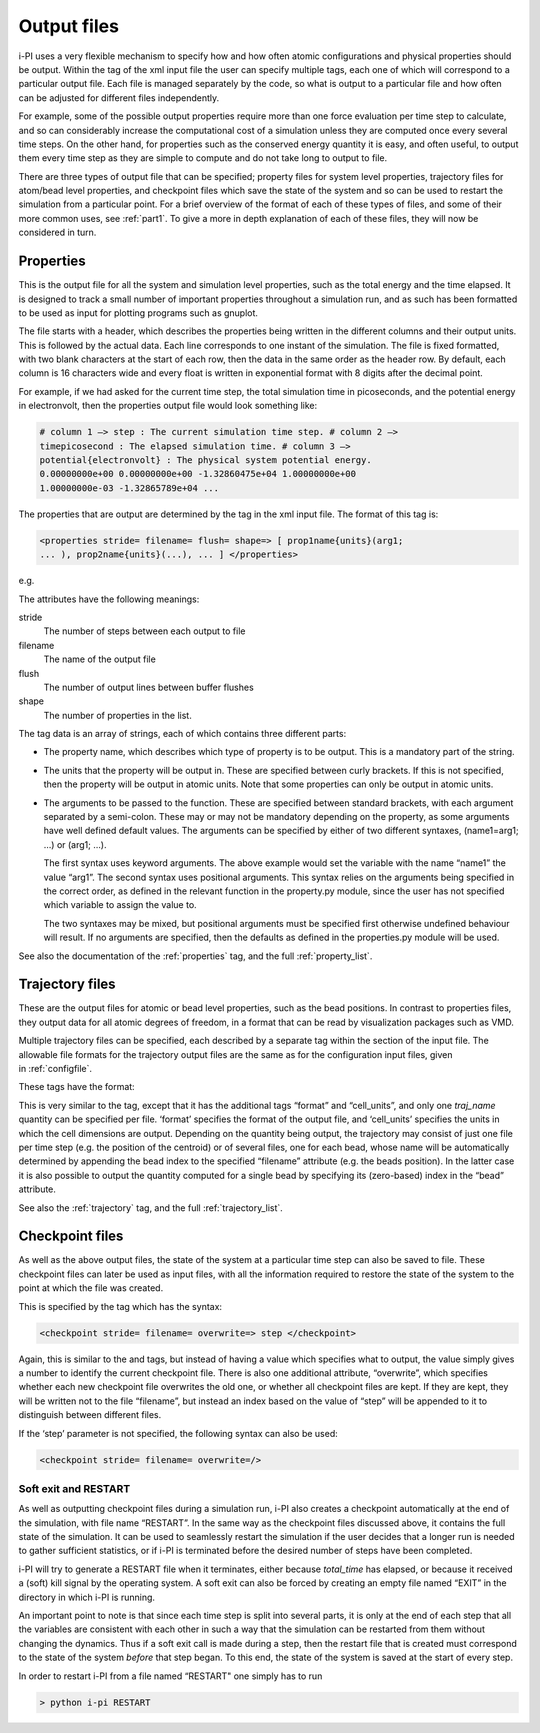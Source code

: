.. _outputfiles:

Output files
============

i-PI uses a very flexible mechanism to specify how and how often atomic
configurations and physical properties should be output. Within the tag
of the xml input file the user can specify multiple tags, each one of
which will correspond to a particular output file. Each file is managed
separately by the code, so what is output to a particular file and how
often can be adjusted for different files independently.

For example, some of the possible output properties require more than
one force evaluation per time step to calculate, and so can considerably
increase the computational cost of a simulation unless they are computed
once every several time steps. On the other hand, for properties such as
the conserved energy quantity it is easy, and often useful, to output
them every time step as they are simple to compute and do not take long
to output to file.

There are three types of output file that can be specified; property
files for system level properties, trajectory files for atom/bead level
properties, and checkpoint files which save the state of the system and
so can be used to restart the simulation from a particular point. For a
brief overview of the format of each of these types of files, and some
of their more common uses, see :ref:`part1`. To give a more in depth
explanation of each of these files, they will now be considered in turn.

.. _propertyfile:

Properties
----------

This is the output file for all the system and simulation level
properties, such as the total energy and the time elapsed. It is
designed to track a small number of important properties throughout a
simulation run, and as such has been formatted to be used as input for
plotting programs such as gnuplot.

The file starts with a header, which describes the properties being
written in the different columns and their output units. This is
followed by the actual data. Each line corresponds to one instant of the
simulation. The file is fixed formatted, with two blank characters at
the start of each row, then the data in the same order as the header
row. By default, each column is 16 characters wide and every float is
written in exponential format with 8 digits after the decimal point.

For example, if we had asked for the current time step, the total
simulation time in picoseconds, and the potential energy in
electronvolt, then the properties output file would look something like:

.. code-block::

   # column 1 –> step : The current simulation time step. # column 2 –>
   timepicosecond : The elapsed simulation time. # column 3 –>
   potential{electronvolt} : The physical system potential energy.
   0.00000000e+00 0.00000000e+00 -1.32860475e+04 1.00000000e+00
   1.00000000e-03 -1.32865789e+04 ...

The properties that are output are determined by the tag in the xml
input file. The format of this tag is:

.. code-block::

   <properties stride= filename= flush= shape=> [ prop1name{units}(arg1;
   ... ), prop2name{units}(...), ... ] </properties>

e.g.

The attributes have the following meanings:

stride
   The number of steps between each output to file

filename
   The name of the output file

flush
   The number of output lines between buffer flushes

shape
   The number of properties in the list.

The tag data is an array of strings, each of which contains three
different parts:

-  The property name, which describes which type of property is to be
   output. This is a mandatory part of the string.

-  The units that the property will be output in. These are specified
   between curly brackets. If this is not specified, then the property
   will be output in atomic units. Note that some properties can only be
   output in atomic units.

-  The arguments to be passed to the function. These are specified
   between standard brackets, with each argument separated by a
   semi-colon. These may or may not be mandatory depending on the
   property, as some arguments have well defined default values. The
   arguments can be specified by either of two different syntaxes,
   (name1=arg1; …) or (arg1; …).

   The first syntax uses keyword arguments. The above example would set
   the variable with the name “name1” the value “arg1”. The second
   syntax uses positional arguments. This syntax relies on the arguments
   being specified in the correct order, as defined in the relevant
   function in the property.py module, since the user has not specified
   which variable to assign the value to.

   The two syntaxes may be mixed, but positional arguments must be
   specified first otherwise undefined behaviour will result. If no
   arguments are specified, then the defaults as defined in the
   properties.py module will be used.

See also the documentation of the :ref:`properties` tag, and
the full :ref:`property_list`.

.. _trajectories:

Trajectory files
----------------

These are the output files for atomic or bead level properties, such as
the bead positions. In contrast to properties files, they output data
for all atomic degrees of freedom, in a format that can be read by
visualization packages such as VMD.

Multiple trajectory files can be specified, each described by a separate
tag within the section of the input file. The allowable file formats for
the trajectory output files are the same as for the configuration input
files, given in :ref:`configfile`.

These tags have the format:

This is very similar to the tag, except that it has the additional tags
“format” and “cell_units”, and only one *traj_name* quantity can be
specified per file. ‘format’ specifies the format of the output file,
and ‘cell_units’ specifies the units in which the cell dimensions are
output. Depending on the quantity being output, the trajectory may
consist of just one file per time step (e.g. the position of the
centroid) or of several files, one for each bead, whose name will be
automatically determined by appending the bead index to the specified
“filename” attribute (e.g. the beads position). In the latter case it is
also possible to output the quantity computed for a single bead by
specifying its (zero-based) index in the “bead” attribute.

See also the :ref:`trajectory` tag, and the full
:ref:`trajectory_list`. 

.. _checkpoints:

Checkpoint files
----------------

As well as the above output files, the state of the system at a
particular time step can also be saved to file. These checkpoint files
can later be used as input files, with all the information required to
restore the state of the system to the point at which the file was
created.

This is specified by the tag which has the syntax:

.. code-block::

   <checkpoint stride= filename= overwrite=> step </checkpoint>

Again, this is similar to the and tags, but instead of having a value
which specifies what to output, the value simply gives a number to
identify the current checkpoint file. There is also one additional
attribute, “overwrite”, which specifies whether each new checkpoint file
overwrites the old one, or whether all checkpoint files are kept. If
they are kept, they will be written not to the file “filename”, but
instead an index based on the value of “step” will be appended to it to
distinguish between different files.

If the ‘step’ parameter is not specified, the following syntax can also
be used:

.. code-block::

   <checkpoint stride= filename= overwrite=/>

Soft exit and RESTART
~~~~~~~~~~~~~~~~~~~~~

As well as outputting checkpoint files during a simulation run, i-PI
also creates a checkpoint automatically at the end of the simulation,
with file name “RESTART”. In the same way as the checkpoint files
discussed above, it contains the full state of the simulation. It can be
used to seamlessly restart the simulation if the user decides that a
longer run is needed to gather sufficient statistics, or if i-PI is
terminated before the desired number of steps have been completed.

i-PI will try to generate a RESTART file when it terminates, either
because *total_time* has elapsed, or because it received a (soft) kill
signal by the operating system. A soft exit can also be forced by
creating an empty file named “EXIT” in the directory in which i-PI is
running.

An important point to note is that since each time step is split into
several parts, it is only at the end of each step that all the variables
are consistent with each other in such a way that the simulation can be
restarted from them without changing the dynamics. Thus if a soft exit
call is made during a step, then the restart file that is created must
correspond to the state of the system *before* that step began. To this
end, the state of the system is saved at the start of every step.

In order to restart i-PI from a file named “RESTART" one simply has to
run

.. code-block::

   > python i-pi RESTART

